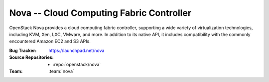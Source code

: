 ===========================================
 Nova -- Cloud Computing Fabric Controller
===========================================

OpenStack Nova provides a cloud computing fabric controller,
supporting a wide variety of virtualization technologies,
including KVM, Xen, LXC, VMware, and more. In addition to
its native API, it includes compatibility with the commonly
encountered Amazon EC2 and S3 APIs.

:Bug Tracker: https://launchpad.net/nova
:Source Repositories: - :repo:`openstack/nova`
:Team: :team:`nova`
